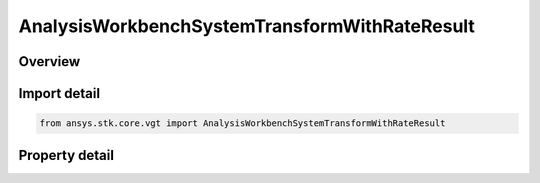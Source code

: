AnalysisWorkbenchSystemTransformWithRateResult
==============================================

.. py:class:: ansys.stk.core.vgt.AnalysisWorkbenchSystemTransformWithRateResult

   Bases: :py:class:`~ansys.stk.core.vgt.IAnalysisWorkbenchMethodCallResult`

   Contains the results returned with IVectorGeometryToolSystem.TransformFromWithRate and IVectorGeometryToolSystem.TransformToWithRate methods.

.. py:currentmodule:: AnalysisWorkbenchSystemTransformWithRateResult

Overview
--------

.. tab-set::

    .. tab-item:: Properties
        
        .. list-table::
            :header-rows: 0
            :widths: auto

            * - :py:attr:`~ansys.stk.core.vgt.AnalysisWorkbenchSystemTransformWithRateResult.is_valid`
              - True indicates the method call was successful.
            * - :py:attr:`~ansys.stk.core.vgt.AnalysisWorkbenchSystemTransformWithRateResult.vector`
              - The transformed vector.
            * - :py:attr:`~ansys.stk.core.vgt.AnalysisWorkbenchSystemTransformWithRateResult.velocity`
              - The vector's velocity.



Import detail
-------------

.. code-block:: python

    from ansys.stk.core.vgt import AnalysisWorkbenchSystemTransformWithRateResult


Property detail
---------------

.. py:property:: is_valid
    :canonical: ansys.stk.core.vgt.AnalysisWorkbenchSystemTransformWithRateResult.is_valid
    :type: bool

    True indicates the method call was successful.

.. py:property:: vector
    :canonical: ansys.stk.core.vgt.AnalysisWorkbenchSystemTransformWithRateResult.vector
    :type: ICartesian3Vector

    The transformed vector.

.. py:property:: velocity
    :canonical: ansys.stk.core.vgt.AnalysisWorkbenchSystemTransformWithRateResult.velocity
    :type: ICartesian3Vector

    The vector's velocity.


